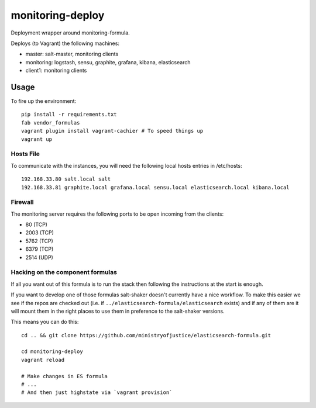 monitoring-deploy
=================

Deployment wrapper around monitoring-formula.

Deploys (to Vagrant) the following machines:

* master: salt-master, monitoring clients
* monitoring: logstash, sensu, graphite, grafana, kibana, elasticsearch
* client1: monitoring clients

Usage
-----

To fire up the environment::

    pip install -r requirements.txt
    fab vendor_formulas
    vagrant plugin install vagrant-cachier # To speed things up
    vagrant up


Hosts File
~~~~~~~~~~

To communicate with the instances, you will need the following local hosts entries in /etc/hosts::

    192.168.33.80 salt.local salt
    192.168.33.81 graphite.local grafana.local sensu.local elasticsearch.local kibana.local

Firewall
~~~~~~~~

The monitoring server requires the following ports to be open incoming from the clients:

* 80 (TCP)
* 2003 (TCP)
* 5762 (TCP)
* 6379 (TCP)
* 2514 (UDP)

Hacking on the component formulas
~~~~~~~~~~~~~~~~~~~~~~~~~~~~~~~~~

If all you want out of this formula is to run the stack then following the
instructions at the start is enough.

If you want to develop one of those formulas salt-shaker doesn't currently have
a nice workflow. To make this easier we see if the repos are checked out (i.e.
if ``../elasticsearch-formula/elasticsearch`` exists) and if any of them
are it will mount them in the right places to use them in preference to the
salt-shaker versions.

This means you can do this::

    cd .. && git clone https://github.com/ministryofjustice/elasticsearch-formula.git

    cd monitoring-deploy
    vagrant reload

    # Make changes in ES formula
    # ...
    # And then just highstate via `vagrant provision`

